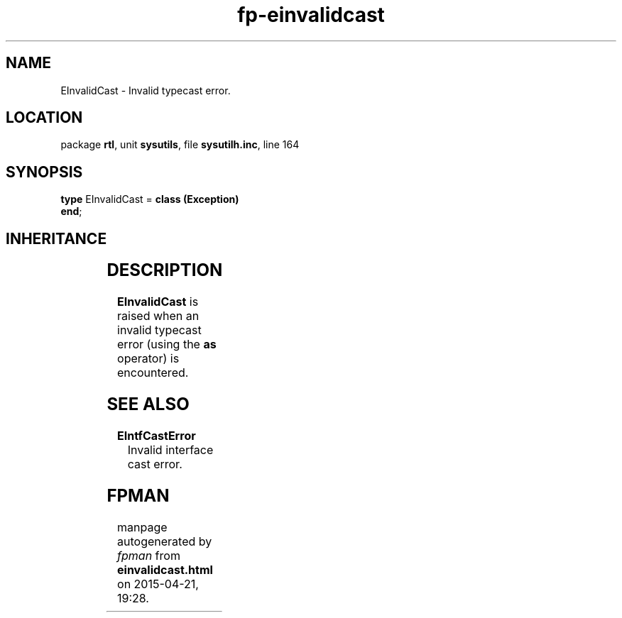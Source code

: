 .\" file autogenerated by fpman
.TH "fp-einvalidcast" 3 "2014-03-14" "fpman" "Free Pascal Programmer's Manual"
.SH NAME
EInvalidCast - Invalid typecast error.
.SH LOCATION
package \fBrtl\fR, unit \fBsysutils\fR, file \fBsysutilh.inc\fR, line 164
.SH SYNOPSIS
\fBtype\fR EInvalidCast = \fBclass (Exception)\fR
.br
\fBend\fR;
.SH INHERITANCE
.TS
l l
l l
l l.
\fBEInvalidCast\fR	Invalid typecast error.
\fBException\fR	Base class of all exceptions.
\fBTObject\fR	Base class of all classes.
.TE
.SH DESCRIPTION
\fBEInvalidCast\fR is raised when an invalid typecast error (using the \fBas\fR operator) is encountered.


.SH SEE ALSO
.TP
.B EIntfCastError
Invalid interface cast error.

.SH FPMAN
manpage autogenerated by \fIfpman\fR from \fBeinvalidcast.html\fR on 2015-04-21, 19:28.


